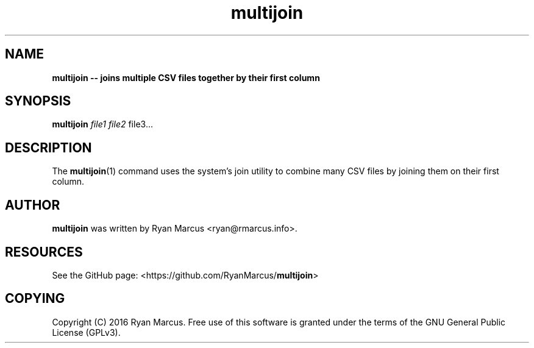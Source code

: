 .\" Text automatically generated by txt2man
.TH multijoin  "24 March 2016" "" ""
.SH NAME
\fBmultijoin -- joins multiple CSV files together by their first column
\fB
.SH SYNOPSIS
.nf
.fam C
\fBmultijoin\fP \fIfile1\fP \fIfile2\fP file3\.\.\.

.fam T
.fi
.fam T
.fi
.SH DESCRIPTION
The \fBmultijoin\fP(1) command uses the system's join utility to combine many CSV
files by joining them on their first column.
.RE
.PP

.SH AUTHOR
\fBmultijoin\fP was written by Ryan Marcus <ryan@rmarcus.info>.
.SH RESOURCES
See the GitHub page: <https://github.com/RyanMarcus/\fBmultijoin\fP>
.SH COPYING
Copyright (C) 2016 Ryan Marcus. Free use of this software is
granted under the terms of the GNU General Public License (GPLv3).
